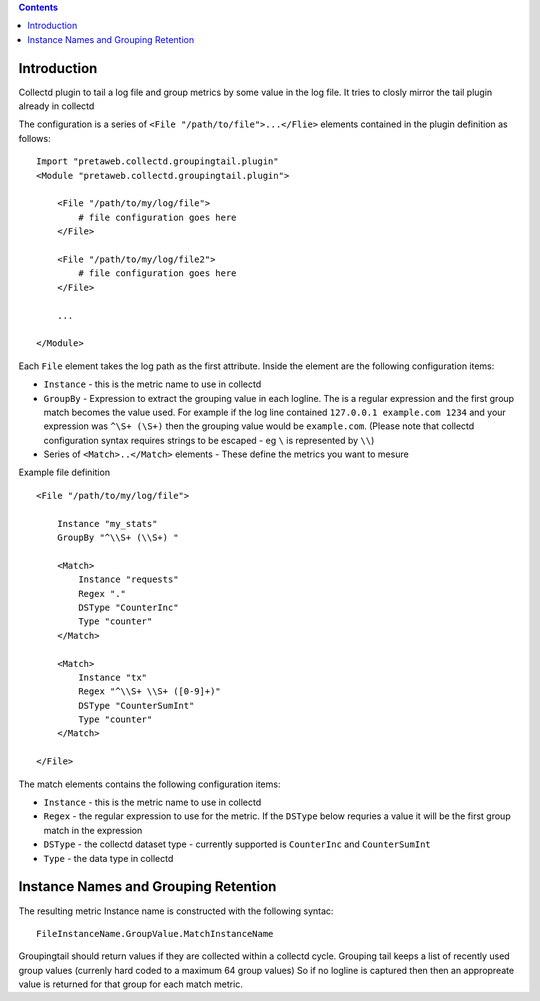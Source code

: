 .. contents::

Introduction
============

Collectd plugin to tail a log file and group metrics by some value in the log file. It tries to 
closly mirror the tail plugin already in collectd

The configuration is a series of ``<File "/path/to/file">...</Flie>`` elements contained
in the plugin definition as follows::

    Import "pretaweb.collectd.groupingtail.plugin"
    <Module "pretaweb.collectd.groupingtail.plugin">
    
        <File "/path/to/my/log/file">
            # file configuration goes here
        </File>
        
        <File "/path/to/my/log/file2">
            # file configuration goes here
        </File>
        
        ...
        
    </Module>
    
Each ``File`` element takes the log path as the first attribute. Inside the element are the following
configuration items:

- ``Instance`` - this is the metric name to use in collectd
- ``GroupBy`` - Expression to extract the grouping value in each logline. The is a regular
  expression and the first group match becomes the value used. For example if the log line
  contained ``127.0.0.1 example.com 1234`` and your
  expression was ``^\S+ (\S+)`` then the grouping value would be ``example.com``. (Please note
  that collectd configuration syntax requires strings to be escaped - eg ``\`` is represented by ``\\``)
- Series of ``<Match>..</Match>`` elements - These define the metrics you want to mesure

Example file definition ::

    <File "/path/to/my/log/file">
    
        Instance "my_stats" 
        GroupBy "^\\S+ (\\S+) "
    
        <Match>
            Instance "requests"
            Regex "."
            DSType "CounterInc"
            Type "counter"
        </Match>
    
        <Match>
            Instance "tx"
            Regex "^\\S+ \\S+ ([0-9]+)"
            DSType "CounterSumInt"
            Type "counter"
        </Match>
    
    </File>

The match elements contains the following configuration items:

- ``Instance`` - this is the metric name to use in collectd
- ``Regex`` - the regular expression to use for the metric. If the ``DSType`` below requries a value
  it will be the first group match in the expression
- ``DSType`` - the collectd dataset type - currently supported is ``CounterInc`` and ``CounterSumInt``
- ``Type`` - the data type in collectd


Instance Names and Grouping Retention
=====================================
 
The resulting metric Instance name is constructed with the following syntac::

  FileInstanceName.GroupValue.MatchInstanceName
 
Groupingtail should return values if they are collected within a collectd cycle. Grouping tail keeps
a list of recently used group values (currenly hard coded to a maximum 64 group values) So if no logline
is captured then then an appropreate value is returned for that group for each match metric.
